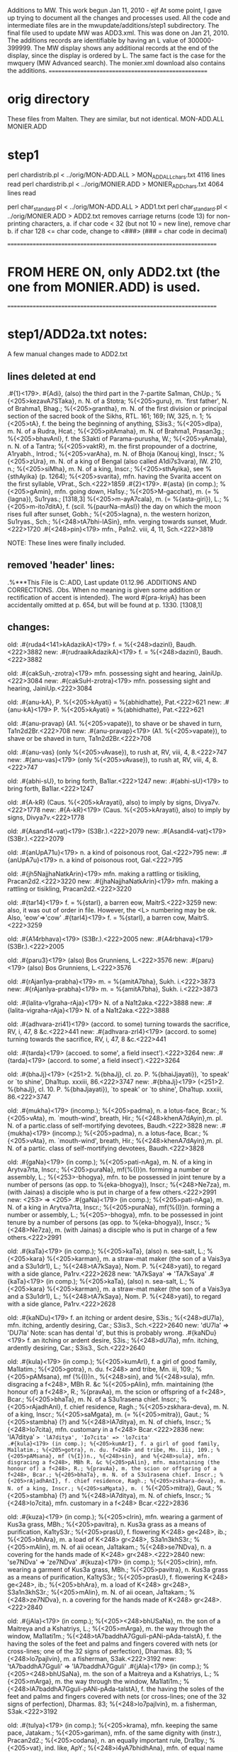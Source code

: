 Additions to MW.
This work begun Jan 11, 2010 - ejf
At some point, I gave up trying to document all the changes and
processes used.  All the code and intermediate files are in the
mwupdate/additions/step1 subdirectory.
The final file used to update MW was ADD3.xml. 
This was done on Jan 21, 2010.
The additions records are identifiable by having an L value of 
300000-399999.
The MW display shows any additional records at the end of the display,
since the display is ordered by L.  The same fact is the case for
the mwquery (MW Advanced search).
The monier.xml download also contains the additions.
====================================================

* orig directory
These files from Malten.
They are similar, but not identical.
 MON-ADD.ALL  
 MONIER.ADD

* step1
 perl chardistrib.pl < ../orig/MON-ADD.ALL > MON_ADD_ALL_chars.txt
4116 lines read
 perl chardistrib.pl < ../orig/MONIER.ADD > MONIER_ADD_chars.txt
4064 lines read

 perl char_standard.pl < ../orig/MON-ADD.ALL > ADD1.txt
 perl char_standard.pl < ../orig/MONIER.ADD > ADD2.txt
 removes carriage returns (code 13)
 for non-printing characters,
  a. if char code < 32 (but not 10 = new line), remove char
  b. if char 128 <= char code, change to <###>  (### = char code in decimal)

====================================================================
* FROM HERE ON, only ADD2.txt (the one from MONIER.ADD) is used.
====================================================================
* step1/ADD2a.txt notes:
 
 A few manual changes made to ADD2.txt
** lines deleted at end
.#{1}<179>. #{Adi}, (also) the third part in the 7-partite Sa1man, ChUp.; %{<205>kezavA7STaka}, n. N. of a Stotra; %{<205>guru}, m. `first father', N. of Brahma1, Bhag.; %{<205>grantha}, m. N. of the first division or principal section of the sacred book of the Sikhs, RTL. 161; 169; IW, 325, n. 1; %{<205>tA}, f. the being the beginning of anything, S3is3.; %{<205>dIpa}, m. N. of a Rudra, Hcat.; %{<205>pitAmaha}, m. N. of Brahma1, Prasan3g.; %{<205>bhavAnI}, f. the S3akti of Parama-purusha, W.; %{<205>yAmala}, n. N. of a Tantra; %{<205>vaktR}, m. the first propounder of a doctrine, A1ryabh., Introd.; %{<205>varAha}, m. N. of Bhoja (Kanouj king), Inscr.; %{<205>zUra}, m. N. of a king of Bengal (also called A1di7s3vara), IW. 210, n.; %{<205>siMha}, m. N. of a king, Inscr.; %{<205>sthAyika}, see %{sthAyika} (p. 1264); %{<205>svarita}, mfn. having the Svarita accent on the first syllable, VPrat., Sch.<222>1859
.#{2}<179>. #{asta} (in comp.); %{<205>gAmin}, mfn. going down, Ha1sy.; %{<205>M-gacchat}, m. (= %{lagna}), Su1ryas.; [1318,3] %{<205>m-ayA7cala}, m. (= %{asta-giri}), L.; %{<205>m-ito7ditA}, f. (scil. %{paurNa-mAsI}) the day on which the moon rises full after sunset, Gobh.; %{<205>lagna}, n. the western horizon, Su1ryas., Sch.; %{<248>tA7bhi-lASin}, mfn. verging towards sunset, Mudr.<222>1720
.#{<248>pin}<179>  mfn., Pa1n2. viii, 4, 11, Sch.<222>3819

NOTE: These lines were finally included.

** removed 'header' lines:
.%***This File is C:\SANSKRIT\MONIER\SEPT96\MONIER.ADD, Last update 01.12.96
.ADDITIONS AND CORRECTIONS.
.Obs. When no meaning is given some addition or rectification of accent is intended}. The word #{pra-kriyA} has been accidentally omitted at p. 654, but will be found at p. 1330. [1308,1]

** changes:
old:
.#{ruda4<141>kAdazikA}<179>  f. = %{<248>dazinI}, Baudh.<222>3882
new:
.#{rudraaikAdazikA}<179>  f. = %{<248>dazinI}, Baudh.<222>3882

old:
.#{cakSuh,-zrotra}<179>  mfn. possessing sight and hearing, JainiUp.<222>3084
new:
.#{cakSuH-zrotra}<179>  mfn. possessing sight and hearing, JainiUp.<222>3084

old:
.#{anu-kA}, P. %{<205>kAyati} = %{abhidhatte}, Pat.<222>621
new:
.#{anu-kA}<179> P. %{<205>kAyati} = %{abhidhatte}, Pat.<222>621

old:
.#{anu-pravap} (A1. %{<205>vapate}), to shave or be shaved in turn, Ta1n2d2Br.<222>708
new:
.#{anu-pravap}<179> (A1. %{<205>vapate}), to shave or be shaved in turn, Ta1n2d2Br.<222>708

old:
.#{anu-vas} (only %{<205>vAvase}), to rush at, RV, viii, 4, 8.<222>747
new:
.#{anu-vas}<179> (only %{<205>vAvase}), to rush at, RV, viii, 4, 8.<222>747

old:
.#{abhi-sU}, to bring forth, Ba1lar.<222>1247
new:
.#{abhi-sU}<179> to bring forth, Ba1lar.<222>1247

old:
.#{A-kR} (Caus. %{<205>kArayati}, also) to imply by signs, Divya7v.<222>1778
new:
.#{A-kR}<179> (Caus. %{<205>kArayati}, also) to imply by signs, Divya7v.<222>1778

old:
.#{Asand14-vat}<179> (S3Br.).<222>2079
new:
.#{AsandI4-vat}<179> (S3Br.).<222>2079

old:
.#{anUpA71u}<179>  n. a kind of poisonous root, Gal.<222>795
new:
.#{anUpA7u}<179>  n. a kind of poisonous root, Gal.<222>795

old:
.#{jh5NajjhaNatkArin}<179>  mfn. making a rattling or tisikling, Pracan2d2.<222>3220
new:
.#{jhaNajjhaNatkArin}<179>  mfn. making a rattling or tisikling, Pracan2d2.<222>3220

old:
.#{tar14}<179>  f. = %{starI}, a barren eow, MaitrS.<222>3259
new: also, it was out of order in file. However, the <L> numbering may be ok.
     Also, 'eow'=>'cow'
.#{tarI4}<179>  f. = %{starI}, a barren cow, MaitrS.<222>3259

old:
.#{A14rbhava}<179> (S3Br.).<222>2005
new:
.#{A4rbhava}<179> (S3Br.).<222>2005

old:
.#{paru3}<179>  (also) Bos Grunniens, L.<222>3576
new:
.#{paru}<179>  (also) Bos Grunniens, L.<222>3576

old:
.#{rAjan1ya-prabha}<179>  m. = %{amitA7bha}, Sukh. i.<222>3873
new:
.#{rAjanIya-prabha}<179>  m. = %{amitA7bha}, Sukh. i.<222>3873

old:
.#{lalita-v1graha-rAja}<179>  N. of a Na1t2aka.<222>3888
new:
.#{lalita-vigraha-rAja}<179>  N. of a Na1t2aka.<222>3888

old:
.#{adhvara-zri41}<179>  (accord. to some) turning towards the sacrifice, RV, i, 47, 8 &c.<222>441
new:
.#{adhvara-zrI4}<179>  (accord. to some) turning towards the sacrifice, RV, i, 47, 8 &c.<222>441

old:
.#{tarda}<179> (accoed. to some', a field insect').<222>3264
new:
.#{tarda}<179> (accord. to some', a field insect').<222>3264

old:
.#{bhaJj}<179> (<251>2. %{bhaJj}, cl. zo. P. %{bhaiJjayati}), `to speak' or `to shine', Dha1tup. xxxiii, 86.<222>3747
new:
.#{bhaJj}<179> (<251>2. %{bhaJj}, cl. 10. P. %{bhaJjayati}), `to speak' or `to shine', Dha1tup. xxxiii, 86.<222>3747

old:
.#{mukha}<179> (incomp.); %{<205>padma}, n. a lotus-face, Bcar.; %{<205>vAta}, m. `mouth-wind', breath, Hir.; %{<248>khenA7dAyin},m. pl. N. of a partic.class of self-mortifying devotees, Baudh.<222>3828
new:
.#{mukha}<179> (incomp.); %{<205>padma}, n. a lotus-face, Bcar.; %{<205>vAta}, m. `mouth-wind', breath, Hir.; %{<248>khenA7dAyin},m. pl. N. of a partic. class of self-mortifying devotees, Baudh.<222>3828

old:
.#{gaNa}<179> (in comp.); %{<205>pati-nAga}, m. N. of a king in Arytva7rta, Inscr.; %{<205>puraNa}, mf(%{I})n. forming a number or assembly, L.; %{<253>-bhogya}, mfn. to be possessed in joint tenure by a number of persons (as opp. to %{eka-bhogya}), Inscr.; %{<248>Ne7za}, m. (with Jainas) a disciple who is put in charge of a few others.<222>2991
new: <253> => <205>
.#{gaNa}<179> (in comp.); %{<205>pati-nAga}, m. N. of a king in Arytva7rta, Inscr.; %{<205>puraNa}, mf(%{I})n. forming a number or assembly, L.; %{<205>-bhogya}, mfn. to be possessed in joint tenure by a number of persons (as opp. to %{eka-bhogya}), Inscr.; %{<248>Ne7za}, m. (with Jainas) a disciple who is put in charge of a few others.<222>2991

old:
.#{kaTa}<179> (in comp.); %{<205>kaTa}, (also) n. sea-salt, L.; %{<205>kara} %{<205>karman}, m. a straw-mat maker (the son of a Vais3ya and a S3u1dr1), L.; %{<248>tA7kSaya}, Nom. P. %{<248>yati}, to regard with a side glance, Pa1rv.<222>2628
new: 'tA7kSaya' => 'TA7kSaya'
.#{kaTa}<179> (in comp.); %{<205>kaTa}, (also) n. sea-salt, L.; %{<205>kara} %{<205>karman}, m. a straw-mat maker (the son of a Vais3ya and a S3u1dr1), L.; %{<248>tA7kSaya}, Nom. P. %{<248>yati}, to regard with a side glance, Pa1rv.<222>2628

old:
.#{kaNDu}<179>  f. an itching or ardent desire, S3is.; %{<248>dU7la}, mfn. itching, ardently desiring, Car.; S3is3., Sch.<222>2640
new:  'dU7la' => 'DU7la' Note: scan has dental 'd', but this is probably wrong.
.#{kaNDu}<179>  f. an itching or ardent desire, S3is.; %{<248>dU7la}, mfn. itching, ardently desiring, Car.; S3is3., Sch.<222>2640

old:
.#{kula}<179> (in comp.); %{<205>kumArI}, f. a girl of good family, Ma1latim.; %{<205>gotra}, n. du. f<248> and tribe, Mn. iii, 109.; %{<205>pAMsana}, mf (%{I})n., %{<248>sin}, and %{<248>sula}, mfn. disgracing a f<248>, MBh R. &c %{<205>pAlin}, mfn. maintaining (the honour of) a f<248>, R.; %{pravAa}, m. the scion or offspring of a f<248>, Bcar.; %{<205>bhaTa}, m. N. of a S3u1rasena chief. Inscr.; %{<205>rAjadhAnI}, f. chief residence, Ragh.; %{<205>zskhara-deva}, m. N. of a king, Inscr.; %{<205>saMgata}, m. (= %{<205>mitra}), Gaut.; %{<205>stambha} (?) and %{<248>IA7ditya}, m. N. of chiefs, Inscr.; %{<248>Io7cita}, mfn. customary in a f<248> Bcar.<222>2836
new: 'IA7ditya' => 'lA7ditya', 'Io7cita' => 'lo7cita'
.#{kula}<179> (in comp.); %{<205>kumArI}, f. a girl of good family, Ma1latim.; %{<205>gotra}, n. du. f<248> and tribe, Mn. iii, 109.; %{<205>pAMsana}, mf (%{I})n., %{<248>sin}, and %{<248>sula}, mfn. disgracing a f<248>, MBh R. &c %{<205>pAlin}, mfn. maintaining (the honour of) a f<248>, R.; %{pravAa}, m. the scion or offspring of a f<248>, Bcar.; %{<205>bhaTa}, m. N. of a S3u1rasena chief. Inscr.; %{<205>rAjadhAnI}, f. chief residence, Ragh.; %{<205>zskhara-deva}, m. N. of a king, Inscr.; %{<205>saMgata}, m. (= %{<205>mitra}), Gaut.; %{<205>stambha} (?) and %{<248>lA7ditya}, m. N. of chiefs, Inscr.; %{<248>Io7cita}, mfn. customary in a f<248> Bcar.<222>2836

old:
.#{kuza}<179> (in comp.); %{<205>cIrin}, mfn. wearing a garment of Kus3a grass, MBh.; %{<205>pavitra}, n. Kus3a grass as a means of purification, Ka1tyS3r.; %{<205>prasU}, f. flowering K<248> ge<248>, ib.; %{<205>bhAra}, m. a load of K<248> gr<248>, S3a1n3khS3r.; %{<205>mAlin}, m. N. of aii ocean, Ja1takam.; %{<248>se7NDva}, n. a covering for the hands made of K<248> gr<248>.<222>2840
new: 'se7NDva' => 'ze7NDva'
.#{kuza}<179> (in comp.); %{<205>cIrin}, mfn. wearing a garment of Kus3a grass, MBh.; %{<205>pavitra}, n. Kus3a grass as a means of purification, Ka1tyS3r.; %{<205>prasU}, f. flowering K<248> ge<248>, ib.; %{<205>bhAra}, m. a load of K<248> gr<248>, S3a1n3khS3r.; %{<205>mAlin}, m. N. of aii ocean, Ja1takam.; %{<248>ze7NDva}, n. a covering for the hands made of K<248> gr<248>.<222>2840

old:
.#{jAla}<179> (in comp.); %{<205><248>bhUSaNa}, m. the son of a Maitreya and a Kshatriys, L.; %{<205>mArga}, m. the way through the window, Ma1lati1m.; %{<248>tA7baddhA7Gguli-pANi-pAda-talstA}, f. the having the soles of the feet and palms and fingers covered with nets (or cross-lines; one of the 32 signs of perfection), Dharmas. 83; %{<248>lo7pajIvin}, m. a fisherman, S3ak.<222>3192
new: 'tA7baddhA7Gguli' => 'lA7baddhA7Gguli'
.#{jAla}<179> (in comp.); %{<205><248>bhUSaNa}, m. the son of a Maitreya and a Kshatriys, L.; %{<205>mArga}, m. the way through the window, Ma1lati1m.; %{<248>lA7baddhA7Gguli-pANi-pAda-talstA}, f. the having the soles of the feet and palms and fingers covered with nets (or cross-lines; one of the 32 signs of perfection), Dharmas. 83; %{<248>lo7pajIvin}, m. a fisherman, S3ak.<222>3192

old:
.#{tulya}<179> (in comp.); %{<205>krama}, mfn. keeping the same pace, Jatakam.; %{<205>gariman}, mfn. of the same dignity with (instr.), Pracan2d2.; %{<205>codana}, n. an equally important rule, Dra1by.; %{<205>vat}, ind. like, ApY.; %{<248>i4yA7bhidhAna}, mfn. of equal name (i.e. having a name corresponding to one's qualities), Bcar.<222>3297
new: 'i4yA7bhidhAna' => 'lyA7bhidhAna'
.#{tulya}<179> (in comp.); %{<205>krama}, mfn. keeping the same pace, Jatakam.; %{<205>gariman}, mfn. of the same dignity with (instr.), Pracan2d2.; %{<205>codana}, n. an equally important rule, Dra1by.; %{<205>vat}, ind. like, ApY.; %{<248>lyA7bhidhAna}, mfn. of equal name (i.e. having a name corresponding to one's qualities), Bcar.<222>3297

old:
.#{nAnA}<179> (in comp.); %{<205><248>vastha} (%{nAnA7v<248>}), mfn. differently conditioned, Ka1vya1d.; %{<248>zraya} (%{nAnA7zr<248>}), mfn. wearing different forms (or, `resorting to various means'), Bcar. xiii, 18.<222>3479
new: '<205><248>vastha' => '<248a>A7vastha'
     '<248>zraya' => '<248a>A7zraya'
.#{nAnA}<179> (in comp.); %{<248a>A7vastha} (%{nAnA7v<248>}), mfn. differently conditioned, Ka1vya1d.; %{<248a>A7zraya} (%{nAnA7zr<248>}), mfn. wearing different forms (or, `resorting to various means'), Bcar. xiii, 18.<222>3479

old:
.#{bhaikhA7rthin}<179>  mfn. seeking for alms, Baudh.; %{<248>okSA7hAra}, mfn. living on alms, ib.<222>3773
new: 'bhaikhA7rthin' => 'bhaikSA7rthin', 'okSA7hAra' => 'kSA7hAra'
.#{bhaikSA7rthin}<179>  mfn. seeking for alms, Baudh.; %{<248>kSA7hAra}, mfn. living on alms, ib.<222>3773

old:
.#{loSTa-citi}<179>  f. = %{zmazAnakaraNa}, BaudhP. Loha (in comp.); %{<205>cumbakanyAya}, m. the rule of iron and magnet (i.e. of a very close afflnity between two things), A.; %{<248>hA7rya} m. N. of a Jaina teacher, Inscr.<222>3895
new: 'Loha' is a separate entry.
.#{loSTa-citi}<179>  f. = %{zmazAnakaraNa}, BaudhP. <222>3895
.#{loha}<179> (in comp.); %{<205>cumbakanyAya}, m. the rule of iron and magnet (i.e. of a very close afflnity between two things), A.; %{<248>hA7rya} m. N. of a Jaina teacher, Inscr.<222>3895.5

old:
.#{lAsakayavan}<179>  m. a young dancer, L. Linduma, m. a partic. fragrant substance, L.<222>3893
new:  Linduma is a separate entry
.#{lAsakayavan}<179>  m. a young dancer, L.<222>3893
.#{linduma}<179> m. a partic. fragrant substance, L.<222>3893.5

old:
.#{a-gamya-rUpa}<179>  mf(%{A}) n. difficult to be traversed, Kir.<222>84
new:
.#{a-gamya-rUpa}<179>  mf(%{A})n. difficult to be traversed, Kir.<222>84

old:
.#{aGghri}<179>  (also) division, branch, sphere, AgP.; %{<205>pAta}, m. setting dowu the feet, a footstep, BhP.; %{<205>saMdhi}, m. `footjoint', the ancle, L.; %{<248>ghry-avanejana}, mf(%{I}) n. washing the feet (%{<205>tva}, n.), BhP.; fit for washing the feet, ib. <251>1.<222>143
new:
.#{aGghri}<179>  (also) division, branch, sphere, AgP.; %{<205>pAta}, m. setting dowu the feet, a footstep, BhP.; %{<205>saMdhi}, m. `footjoint', the ancle, L.; %{<248>ghry-avanejana}, mf(%{I})n. washing the feet (%{<205>tva}, n.), BhP.; fit for washing the feet, ib. <251>1.<222>143

old:
.#{amA-putra}<179>  mf(%{A}) n. together with the son or daughter; (%{A}), f. (with %{dRSad}) the larger with the smaller mill-stone, Kaus3.<222>1304
new:
.#{amA-putra}<179>  mf(%{A})n. together with the son or daughter; (%{A}), f. (with %{dRSad}) the larger with the smaller mill-stone, Kaus3.<222>1304

old:
under 'ambu'
 mf(%{I}) n.
new:
 mf(%{I})n.

old: under azma
mf(%{I}) n.
new:
mf(%{I})n.

old: under kApeya
mf(%{I}) n.
new:
mf(%{I})n.

old: under gahsna-STha4
mf (%{A}) n.
new:
mf(%{A})n.

old: under diva-stambhana
mf(%{I}) n.
new:
mf(%{I})n.

old:
.#{sA7d}<179> (erase `m.'; %{sa4dA}= `ever' in AV. iv,4, 7). 3.<222>4039
new:
.#{sa4d}<179> (erase `m.'; %{sa4dA}= `ever' in AV. iv,4, 7). 3.<222>4039

old:
.#{ut-pre7kSA}<179> (in comp.); %{<205><248>kSepa} (%{<248>kSA7k<248>}), m. a paritc. figure of speech, Va1s., Sch.; %{<205>dhvani}, m. a partic. figure of sp<248> Ha1la, Sch.<222>2267
new: '<205><248>kSepa' => '<248>kSepa'
.#{ut-pre7kSA}<179> (in comp.); %{<248>kSepa} (%{<248>kSA7k<248>}), m. a paritc. figure of speech, Va1s., Sch.; %{<205>dhvani}, m. a partic. figure of sp<248> Ha1la, Sch.<222>2267

old:
.#{iha}<179> (in comp.); %{<205>manas}, mfn. having the mind turned hither, A1pS3r.; %{<248>hA71rtha}, mfn. useful here (i. e. for this world), MBh.; (%{am}), ind. for the sake of this world, Bcar.; %{<248>hA7rthin}, mfn. busy in worldly objects, Mn. ii, 37; %{<248>he7ha-mAtR} (others, `born at the same time').<222>2157
new: 'hA71rtha' => 'hA7rtha'
.#{iha}<179> (in comp.); %{<205>manas}, mfn. having the mind turned hither, A1pS3r.; %{<248>hA71rtha}, mfn. useful here (i. e. for this world), MBh.; (%{am}), ind. for the sake of this world, Bcar.; %{<248>hA7rthin}, mfn. busy in worldly objects, Mn. ii, 37; %{<248>he7ha-mAtR} (others, `born at the same time').<222>2157

old:
.#{anyathA}<179> (in comp.); %{<205>karaNa}, n. (Campak.), %{<205>kRti}, f. (L.) changing, change; %{<205>jAtIyaka}, mfn. of another kind, Pat.; %{<205>darzana}, n. false trial (of a lawsuit), Ya1jn5., Sch.; %{<205><248>bhidhAna} (%{<248>thA7bh<248>}), n. false statement or deposition, ib.; %{<205>zIlika}, mfn. accustomed to act differently from (%{atas}), GopBr.; %{<205>sambhAvin}, mfn. suspecting something else, distrustful, Ratna7v.<222>848
new: '<205><248>bhidhAna' => '<248>A7bhidhAna'
.#{anyathA}<179> (in comp.); %{<205>karaNa}, n. (Campak.), %{<205>kRti}, f. (L.) changing, change; %{<205>jAtIyaka}, mfn. of another kind, Pat.; %{<205>darzana}, n. false trial (of a lawsuit), Ya1jn5., Sch.; %{<205><248>bhidhAna} (%{<248>thA7bh<248>}), n. false statement or deposition, ib.; %{<205>zIlika}, mfn. accustomed to act differently from (%{atas}), GopBr.; %{<205>sambhAvin}, mfn. suspecting something else, distrustful, Ratna7v.<222>848

old:
.#{kanyA}<179> (in comp.); %{<205><248>gAra} (%{<248>nyA7g<248>}) or %{<205>griha}, n. the women's apirtments, Das3.; %{<205>darzam}, ind. at tlie sight of a girl, Pa1n2 iii, 4, 29, Sch.; %{<205>pip<140>likA}, f. a very small ant, L.; %{<205>pravahaNa}, n. (= %{pradAna}), Sa1mavBr.<222>2656
new: '<205><248>gAra' => '<248>A7gAra'
.#{kanyA}<179> (in comp.); %{<205><248>gAra} (%{<248>nyA7g<248>}) or %{<205>griha}, n. the women's apirtments, Das3.; %{<205>darzam}, ind. at tlie sight of a girl, Pa1n2 iii, 4, 29, Sch.; %{<205>pip<140>likA}, f. a very small ant, L.; %{<205>pravahaNa}, n. (= %{pradAna}), Sa1mavBr.<222>2656

old:
.#{kanyA}<179> (in comp.); %{<248>A7gAra} (%{<248>nyA7g<248>}) or %{<205>griha}, n. the women's apirtments, Das3.; %{<205>darzam}, ind. at tlie sight of a girl, Pa1n2 iii, 4, 29, Sch.; %{<205>pip<140>likA}, f. a very small ant, L.; %{<205>pravahaNa}, n. (= %{pradAna}), Sa1mavBr.<222>2656
new: '<205>pip<140>likA' => '<205>pipIlikA'
.#{kanyA}<179> (in comp.); %{<248>A7gAra} (%{<248>nyA7g<248>}) or %{<205>griha}, n. the women's apirtments, Das3.; %{<205>darzam}, ind. at tlie sight of a girl, Pa1n2 iii, 4, 29, Sch.; %{<205>pip<140>likA}, f. a very small ant, L.; %{<205>pravahaNa}, n. (= %{pradAna}), Sa1mavBr.<222>2656

old:
.#{kukSi}<179> (in comp.); %{<205>kUjita}, n. belching, L.; %{<205>bheda} (read `an eclipse' for `darkness'); %{<205>`matI}, f. far advanced in pregnancy, Divya7v.; (%{<248>Sy}) %{<205>agni}, m. the (digestive) tire of the stomach, L.<222>2809
new: '<205>`matI' => '<205>matI'
.#{kukSi}<179> (in comp.); %{<205>kUjita}, n. belching, L.; %{<205>bheda} (read `an eclipse' for `darkness'); %{<205>matI}, f. far advanced in pregnancy, Divya7v.; (%{<248>Sy}) %{<205>agni}, m. the (digestive) tire of the stomach, L.<222>2809

old:
.#{khaDga}<179> (in comp.); %{<205>ratna}, n. an excellent sword (one of the 7 precious things of a king), Dharnias. 85; %{iatA-}, f. a sw<248>-blade, Ma1atim.; %{<205>var1ri} n. blood dripping from a sword, Vcar.; [1326,1] %{<205>viSANa}, m. a rhinoceros, Divya7v.; %{<205>zataka}, n. N. of wk.; %{<248>gA7Gga}, m. a fire-spark, L.; %{<248>gA-khaDgi}, ind. sword against sword, in close fight, Campak.<222>2961
new: '<205>var1ri' => '<205>vAri'
.#{khaDga}<179> (in comp.); %{<205>ratna}, n. an excellent sword (one of the 7 precious things of a king), Dharnias. 85; %{iatA-}, f. a sw<248>-blade, Ma1atim.; %{<205>var1ri} n. blood dripping from a sword, Vcar.; [1326,1] %{<205>viSANa}, m. a rhinoceros, Divya7v.; %{<205>zataka}, n. N. of wk.; %{<248>gA7Gga}, m. a fire-spark, L.; %{<248>gA-khaDgi}, ind. sword against sword, in close fight, Campak.<222>2961

old:
.#{gaGgA}<179> (in comp.); %{villAsa}, m. N. of wk.; %{<205><248>STaka} (%{<248>gA7ST<248>}), n. a hymn consisting of 8 verses and addressed to Gan3ga1 whilst bathing, RTL 399, %{<248>ge7STi}, f. a pearl, L.<222>2989
new: '<205><248>STaka' => '<248>A7STaka'
.#{gaGgA}<179> (in comp.); %{villAsa}, m. N. of wk.; %{<205><248>STaka} (%{<248>gA7ST<248>}), n. a hymn consisting of 8 verses and addressed to Gan3ga1 whilst bathing, RTL 399, %{<248>ge7STi}, f. a pearl, L.<222>2989

old:
.#{gaja}<179> (in comp.); %{<205>pUrva} (see %{gaja}, p, 643); %{<205>.prayantR}, m. an el<248>-driver MBh.; %{<205>mAna}, m. N. of a man, Mr2icch.; %{<205>rathapura}, n. N. of a town, Inscr.; %{<205>vadhU} f. a female elephant, Ma1lati1m.; %{<248>jA7lAna}, n. a rope for fettering an elephant, Ragh.<222>2990
new: '<205>.prayantR' => '<205>prayantR'
.#{gaja}<179> (in comp.); %{<205>pUrva} (see %{gaja}, p, 643); %{<205>.prayantR}, m. an el<248>-driver MBh.; %{<205>mAna}, m. N. of a man, Mr2icch.; %{<205>rathapura}, n. N. of a town, Inscr.; %{<205>vadhU} f. a female elephant, Ma1lati1m.; %{<248>jA7lAna}, n. a rope for fettering an elephant, Ragh.<222>2990

old:
.#{guNa}<179> (also `power, might'; %{At}, `by viriue of', `in consequence of.' `by means of'); %{<205>kathA}, f. (in rhet.) enlogy, Rasat.; %{<205>gaudha}. vat, mfn. having the fragrance of (i.e. resenibling) virtue, Bcar.; %{<205>guru}, mfn. respectable through v<248>, Ma1lati1m.; %{<205>dhRta}, mfn. upheld by virtue (and `by ropes'), Mr2icch.; %{<205>vat-payaska}, mfn. producing excellent milk, Bcar.; %{<205>vad-vapus}, mfn. of excellent form, ib.; %{<205>vipramukta}, mfn. freed from qualities, BhP.; %{<205>hArya}, mfn. to be won by virtues, Mr2icch.; %{<248>NA7t1pAta}, m. acting against nature, Bhar.; %{<248>No7jjvala}, mfn. shining with virtues, Ma1lati1m.; %{<248>No7daya}, m. rising or development of v<248>, Mn. vii, 211.<222>3040
new: 'viriue' => 'virtue', '`in consequence of.'' => '`in consequence of','
     'resenibling' => 'resembling',
     '<248>NA7t1pAta' => '<248>NA7tipAta'
.#{guNa}<179> (also `power, might'; %{At}, `by virtue of', `in consequence of', `by means of'); %{<205>kathA}, f. (in rhet.) enlogy, Rasat.; %{<205>gaudha}. vat, mfn. having the fragrance of (i.e. resembling) virtue, Bcar.; %{<205>guru}, mfn. respectable through v<248>, Ma1lati1m.; %{<205>dhRta}, mfn. upheld by virtue (and `by ropes'), Mr2icch.; %{<205>vat-payaska}, mfn. producing excellent milk, Bcar.; %{<205>vad-vapus}, mfn. of excellent form, ib.; %{<205>vipramukta}, mfn. freed from qualities, BhP.; %{<205>hArya}, mfn. to be won by virtues, Mr2icch.; %{<248>NA7tipAta}, m. acting against nature, Bhar.; %{<248>No7jjvala}, mfn. shining with virtues, Ma1lati1m.; %{<248>No7daya}, m. rising or development of v<248>, Mn. vii, 211.<222>3040

old: in 'jala':
<205>taraMg2NI
new:
<205>taraMgiNI

old: in 'jAla'
<205><248>bhUSaNa
new:
<205>bhUSaNa

old:
.#{jyA}<179> (in comp.); %{<205>nivAraNa}, n. a leathern fence for the arm, L.; %{<205><248>rohaNa} (%{jyA7r<248>}), n. the fixing a bow-string, Cat.<222>3206
new: '<205><248>rohaNa' => '<248>A7rohaNa'
.#{jyA}<179> (in comp.); %{<205>nivAraNa}, n. a leathern fence for the arm, L.; %{<205><248>rohaNa} (%{jyA7r<248>}), n. the fixing a bow-string, Cat.<222>3206

old:
.#{tamo}<179> (in comp.); %{<205>niSTha}, mfn. founded on d<248>, Mn. xii1, 95; %{<205>vitA1a}, mfn. full of darkness, Sa1m2khyak.<222>3256
new: '<205>vitA1a' => '<205>vizAla'
.#{tamo}<179> (in comp.); %{<205>niSTha}, mfn. founded on d<248>, Mn. xii1, 95; %{<205>vitA1a}, mfn. full of darkness, Sa1m2khyak.<222>3256

old: in tRSNA
<205><248>rta
new:
<248>A7rta

old: in dayA
<205><248>lasa
new:
<248>A7lasa

old: in duS
<205>prat<140>ti-kara
new:
<205>pratI7ti-kara

old: in nidhana
<205>.vAda
new:
<205>vAda

old: in nir
<205>mumukS2u
new:
<205>mumukSu

old:
.#{phala}<179> (in comp.); %{<205>kriyA}, f. acting with an object in view, L.; %{<205>pravr2tti}f id., Bcar.; %{<205>stha}, mfn. useful (cf. %{<205>saMstha}),ib.; %{<248>le7psA}, f. desire of future reward, ib.<222>3714
new: '{<205>pravr2tti}f ' => '{<205>pravRtti} f. '
.#{phala}<179> (in comp.); %{<205>kriyA}, f. acting with an object in view, L.; %{<205>pravr2tti}f id., Bcar.; %{<205>stha}, mfn. useful (cf. %{<205>saMstha}),ib.; %{<248>le7psA}, f. desire of future reward, ib.<222>3714

old: in mahA
<205><248>bhra-ghoSa
new:
<248>A7bhra-ghoSa

old: in yaTA
%{<205><248>dhyAyam@(yathA7dh<248>})
new:
%{<248>A7dhyAyam} (%{yathA7dh<248>})

old: in yaTA
<205>bA1am
new:
<205>bAlam

old: in yaTA
%{<205><248>zraya@(yathA7zr<248>})
new:
%{<248>A7zraya} (%{yathA7zr<248>})

old: in vizva
<248>zvA7bhi@rakSaNa
new:
<248>zvA7bhirakSaNa

old: in vrata
<248>tA7vr2tti
new:
<248>tA7vRtti


** changed 10 instances of ' mfn ' to ' mfn. '
            2              ' m ' to ' m. '
            2              ' f ' to ' f. '
            1              ' n ' to ' n. '

** Changed 32 instances of 'Ma1latim.' to 'Ma1lati1m.'
** Changed 107 instances of 'Hir.' to 'HirP.'
   HirP is a known work/author which appears 24 times.  It is an assumption
   that the instances of "Hir." mean the same as 'HirP'.
** Changed 24 instances of 'BaudhP.' to 'Baudh.'
   'Baudh.' occurs 100+ times, and is a know work/author.
** note:
 - <251> => <root/> This may occur in the key field.

** 14 sub-records initially coded with '??'
.#{an-ubha??yA7tman}<179> , mfn. of neither kind (%{<248>tma-tA}, f.), Sa1h.<222>722.02
.#{a-pAtra??Sin}<179> , mfn. liberal towards the und<248>, Hit.<222>1064.02
.#{UrNA??laMkRta-mukhatA}<179>  (%{UrNA7l<248>}),f. having soft hair between the brows (one of the 32 signs of perfection), Dharmas. 83<222>2498.01
.#{kaTa??tA7kSaya}<179> , Nom. P. %{<248>yati}, to regard with a side glance, Pa1rv.<222>2628.03
.#{kaNDu??dU7la}<179> , mfn. itching, ardently desiring, Car.; S3is3., Sch.<222>2640.01
.#{karma??gin}<179> , mfn. attached to action, ib.<222>2696.14
.#{kalA??Mza-rUpiNI}<179>  (%{<248>lA7Mz<248>}) and %{<205>rUpiNI}, f. N. of pattic. female personifications, RTL. 187<222>2709.01
.#{kula??Io7cita}<179> , mfn. customary in a f<248> Bcar.<222>2836.09
.#{kuza??se7NDva}<179> , n. a covering for the hands made of K<248> gr<248>.<222>2840.06
.#{jAla??tA7baddhA7Gguli-pANi-pAda-talstA}<179> , f. the having the soles of the feet and palms and fingers covered with nets (or cross-lines; one of the 32 signs of perfection), Dharmas. 83<222>3192.03
.#{tulya??i4yA7bhidhAna}<179> , mfn. of equal name (i.e. having a name corresponding to one's qualities), Bcar.<222>3297.05
.#{nAnA??zraya}<179>  (%{nAnA7zr<248>}), mfn. wearing different forms (or, `resorting to various means'), Bcar. xiii, 18.<222>3479.02
.#{bhaikhA7rthin??okSA7hAra}<179> , mfn. living on alms, ib.<222>3773.01
.#{loSTa-citi??hA7rya}<179>  m. N. of a Jaina teacher, Inscr.<222>3895.02

** ADD2a1.txt  (from ADD2a.txt)
sh add2a1.sh
This separates out the multiple records (sub-headwords), but leaves most of
the coding of ADDa.txt as it was.
Suppose the record in ADD2a.txt starts as
.#{x}<179>
Records are recognized by the string '; %{<205>y}' - in this
   case the <205> is a '-', and the new record has headword z=x--y.
   Note: since '--' is not found elsewhere in ADD2a, headwords of this
         form are recognizable.
There are 1988 such cases.
The other way they are recognized is '; %{<248>y' - in this 
   case, the <248> represents a small-circle, and the new record 
   has a headword, z,  that is derived in a more complex way from x and y.
   Algorithmically, the first character of 'y' is matched to a character
   of 'x', reading x backwards:
    suppose 'c' is the first character of y.
    suppose the characters of 'x' are x1 x2 ... xn
    Look for 'c' sequentially in xn, x(n-1),... and suppose the
    first match found is x(i).
    Then set u = x1 ... x(i-1). 
    Then  the new headword z = u++y.
   Note: The algorithm just described assumes that MW intended the 
    new headword to be derived from the initial headword 'x' and the
    new fragmentary headword 'y'.  However, there are a few cases where
    the new headword should be derived from a previous fragmentary 
    headword w.  This was noticed in  14 cases where the algorithm failed
    (i.e., there was no match for 'c' in 'x').  These are marked as 
    x??y
Example 1:

** ADD2b.txt (from ADD2a1.txt)
sh add2b.sh
Creates MW structure <H1><h>h</h><body>b</body><tail>t</tail></H1>
The choice of 'H1' is arbitrarily chosen.
h = <hc3>000</hc3><key1>key1</key1><hc1>1</hc1><key2>key2</key2></h>
The 'key' of an input record in ADD2a.txt is
  .#{x}<179>
key2 and key1 are constructed from x:
 key2:  
   <251> => <root/>
   7 => <srs/>  
   9 => <srs/>
   4 => /  (accent)
 key1:
   <251> removed
   -     removed
   7 removed
   9 removed
   4 removed
   ' removed

t = <tail><pc>?</pc><L>L</L>
  L:  the digits after the '<222>' (sequence number).
      Note: it was noticed that the sequence number order seems to correspond
      to the order in scans.  However, the order of lines does not always
      match the sequence order (example: see tarI, L=3259)

     Note2: to facilitate later interpolation of headwords, I multiply
     L by 100.

To facilitate intermediate work, I put a copy of 'L' at the beginning of the
record (6 characters, blank filled, right-justified).

* Work by PMS, Pawan, and Sharon. Aug 16, 2012
The purpose of this work is to integrate the additions into the 
numbering scheme of the body of the text.
After completion, there will be no 300000-399999 records.
I count 7141 of these records.
* Saving monier.xml before this work
The following two are saved:
monier-20120705.dtd and monier-20120705.xml
They are saved in directory mwupdate/additions/step2/prevmonier/

* step2/v0
This was a preliminary step
** A and B
logA_update.txt and logB.txt were provided by PMS.
 185 records: logB removes those '(in comp.)' records from the supplement
 3219 records: logA modifies many of the remaining 
* step2 (Aug 23, 2012) (This step redone below)
PMS provided a pair of update files: logA_update_1808.txt and logB.txt.
I then processed these as follows:
1. (see the section dated Jul2, 2008 in file readme.txt in mwupdate directory)
in directory mwupdate/additions/step2:
cp logA_update_1808.txt ../../updlogs/log_20120823_01.txt
cp logB.txt ../../updlogs/log_20120823_02.txt

2. cd to mwupdate
3. do the preupdate
perl mwtab_pre_update.pl log_20120823_01.txt
   SUccess 3233 records
  (had to (a) remove a blank line at end
   (b) change 332860.1 to 332860.10 (not sure why this a problem)
  )
perl mwtab_pre_update.pl log_20120823_02.txt
  SUCCESS 185 records

4. do the update
perl mwtab_update.pl updlogs/log_20120823_01.txt
 SUCCESS
perl mwtab_update.pl updlogs/log_20120823_02.txt
 SUCCESS

5. Do the reconstruction of monier.xml
  in directory mwupdate, do steps 0a,0b,1,2,3,4 from readme.txt
 a. xmllint showed that the _01 file (logA) had a persistent xml error:
    key2 did not have the closing tag </key2> properly; for instance:
  <H2B><h><hc3>110</hc3><key1>anugItA</key1><hc1>2</hc1><key2>anu-gItA</key2</h>
  This is a serious error.
  The first wrong record (re lnum) is L=214,
   which has not been touched at all!
 

 b. I checked the saved monier-20120705 via xmllint, and it is fine.

 c1. in mwupdate/sqlite/prepare, there is file
    monier_input.txt
    which is tab-delimited version of mw, dated 6/20/2012 3:05:48PM.
 c2. According to mwupdate/updlogs, there were (manual) updates done
     log_20120816.txt and log_20120817.txt. Thus, there were no other
     updates done between the time of free (20120620) and today but these two.
     Thus, the monier-20120705.xml can be inferred to have the same data
     as monier_input.txt
     PLAN:
        clear the monier table
        reload monier table using monier_input.txt
        redo the updates of 20120816 and 20120817
     Then, we should be back to where we started today!
 c3a. in mwupdate/additions/step2,
     mkdir redomonier
     
 c3b. mv monier_input.txt to redomonier; from mwupdate/additions/step2:
      mv ../../sqlite/prepare/monier_input.txt redomonier/
 c3c. construct a shell script to clear monier table and reload from monier_input.txt
      in redominer,
      sh reload.sh
 
 c3d. in mwupdate/updlogs,
      remove the two log update files of today:
        rm log_20120823*
      in mwupdate/updlogs/redo, also remove
        rm log_20120823*
 c3e. in mwupdate/updlogs,
      Change the names of the two subsequent updates, so they may be redone
      as batch files:
      mv log_20120816.txt log_20120816_01.txt
      mv log_20120817.txt log_20120817_01.txt
      NOTE: There are no 'redo' files for these manual updates.
 c3f. Perform batch updates
      in mwupdate:
       perl mwtab_pre_update.pl log_20120816_01.txt
       perl mwtab_update.pl updlogs/log_20120816_01.txt

       perl mwtab_pre_update.pl log_20120817_01.txt
       perl mwtab_update.pl updlogs/log_20120817_01.txt

 c3g. Reconstruct monier.xml, and check that it is ok.
      in mwupdate:
      perl monier_xml.pl monier.xml
      xmllint --valid --noout monier.xml
 
      It is ok. (xmllint gives no output).

 WHEW!  Now, we are back where we started.


* step2  (Aug 23, 2012) . Try again!

There must be something about the logA update file that is wrong.
Could it be end-of-line characters?
The end-of-line characters are '0d0a'  (view logA_update_1808.txt in mode-hexl)

** check logA with oxygen
 download to local computer; remove the 'Update' and '<L>' lines.
 We are left with the <Hxx> lines.
 Add the xml header lines and footer line. Result is logA.xml.
 Try to validate with oxygen.
The first many lines are bad, having the </key2> error. (3090+ such errors).
<H3><h><hc3>000</hc3><key1>aMSarUpiRI</key1><hc1>1</hc1><key2>aMSa-rUpiRI</key2</h><body> <lex>f.</lex> (with <s>Sakti</s>) a female personification of the divine energy, <ls>RTL. 187</ls>.</body><tail><pc>1308,1</pc><L>300010</L></tail></H3>

When the </key2< => </key2><  change is made, logA.xml validates.

** corrected logA. logB ok
 call it logA_update_2308.txt in step2 directory
 Similarly checked logB.txt; it was fine.  Present in step2 directory.

** redo the update
1. (see the section dated Jul2, 2008 in file readme.txt in mwupdate directory)
in directory mwupdate/additions/step2:
cp logA_update_2308.txt ../../updlogs/log_20120823_01.txt
cp logB.txt ../../updlogs/log_20120823_02.txt

2. cd to mwupdate
3a. do the update for the 01 file
perl mwtab_pre_update.pl log_20120823_01.txt
perl mwtab_update.pl updlogs/log_20120823_01.txt

3b. do the update for the 02 file
perl mwtab_pre_update.pl log_20120823_02.txt
perl mwtab_update.pl updlogs/log_20120823_02.txt
5. Do the reconstruction of monier.xml
  in directory mwupdate, do steps 0a,0b,1,2,3,4 from readme.txt
 (no errors from xmllint now!)

* step2 (Sep 4, 2012). logB_3008.txt
Received from PMS.  Some additional deletions of supplement records.
I validated the deleted records with oxygen.
1. (see the section dated Jul2, 2008 in file readme.txt in mwupdate directory)
in directory mwupdate/additions/step2:
cp logB_3008.txt ../../updlogs/log_20120904_01.txt

2. cd to mwupdate
3. do the update for the 01 file
perl mwtab_pre_update.pl log_20120904_01.txt
perl mwtab_update.pl updlogs/log_20120904_01.txt


4. Do the reconstruction of monier.xml
  in directory mwupdate, do steps 0a,0b,1,2,3,4 from readme.txt
 (no errors from xmllint now!)
* step3 (Oct 29, 2012): files from sanskrit1d
** updlogs.zip
Work was done by PMS and Pawan Goyal and 'Sharon' to develop
update 'log' files to effect integration of the supplement/additions.
updlogs.zip contains a copy of all these update transactions.
They can be run at any time, but a few programmatic changes are required
to take into account two slight modifications of the xml structure.
** monier.dtd, corrections-factual.txt
These also changed.

* step3 (Oct 29, 2012) : identify program changes
** dtd changes to 'L'
 add attribute 'supL' to 'L' whose value is 
   the value of the L of a supplement record prior to supplement integration
 add attribute 'revL' to 'L' whose value is
   the value of the L of the supplement record that specified a revision to a 
   base MW record but  which itself is not included in the post-supplement 
   integration monier.xml
** dtd change to 'pc'
 add attribute 'type' whose only value is 'rev'; the
 contents is the page and column on which the entry 
 begins the revision record in the supplement
  (see updlogs/log_20121025_01.txt)

* DONE step3: changes in Cologne update programs
** DONE save critical files 'just in case'
 in 'mwupdate/additions/20120904' folder,
  copy the latest 'old'  monier.xml and monier.dtd
  also copy corrections_factual.txt
** DONE copy new monier.dtd, corrections_factual.txt to mwupdate
  copy from mwupdate/additions/step3/
** DONE change init_monier.php 
 in directory mwupdate/sqlite/prepare:  <L> => <L.*?>
** DONE extract_keys.pl in mwupdate/keysxml
  change to: if ($x =~ /<L.*?>(.*?)<\/L>/)
* DONE step3: changes in online display programs
 
** DONE docs/monier/webtc/monierdisp.php
 <L> => <L.*?> in initGreek
 <pc .*?> => <pc> in line_adjust
** DONE docs/monier/webtc5/monierdisp.php
 <L> => <L.*?> in initGreek
 <pc .*?> => <pc> in line_adjust
** DONE docs/mwquery
  The display urls are found in alt-main.js. There are several Perl scripts:
** DONE  /cgi-bin/mwquery/alt-getWord.pl (no changes required)
** DONE /cgi-bin/mwquery/monierMulti.pl (no changes required)
   Uses '../monier/monierdisp.pm', rather than the local 'monierdisp.pm'.
** DONE /cgi-bin/mwquery/monierdisp.pm  (may not be used)
  No <L found.
 $line = preg_replace('/<pc .*?>/','<pc>',$line); // remove attrib Oct 30,2012

** DONE /cgi-bin/mwquery/monierMultidisp.pm  (may not be used)
  No <L found.
  $line =~ s/<pc .*?>/<pc>/; # Oct 30, 2012 (in line_adjust)
** DONE /cgi-bin/monier/monier.pl (no changes required)
** DONE /cgi-bin/monier/monierdisp.pm
  <L> => <L.*?> in initGreek
  $line =~ s/<pc .*?>/<pc>/; # Oct 30, 2012 (in line_adjust)
** DONE /cgi-bin/mwupdate/util.pl
  <L> => <L.*?>
** DONE /cgi-bin/mwupdate/monierdisp.pm (where used?)
  $line =~ s/<pc .*?>/<pc>/; # Oct 30, 2012 (in line_adjust)
** DONE /cgi-bin/mwupdate/monierdisp-ejf.pm (where used?)
  $line =~ s/<pc .*?>/<pc>/; # Oct 30, 2012 (in line_adjust)
** DONE /cgi-bin/mwupdate/getWordUpd.pl  (where used?)
  <L> => <L.*?>
* TODO perform the updates
** DONE copy log_yyyymmdd-xx.txt files from sanskrit1d
  from=  mwupdate/additions/step3/updlogs/log_201210*.*  to mwupate/updlogs/
** DONE in mwupdate/additions/step3, create logfiles.txt
  this file contains the 32 log_yyyymmdd_xx.txt file names
** DONE create make_update.txt
   This has the commands to do pre update and update for all the 32 files.
 sh make_update.sh > make_update.txt
** DONE do the commands in make_update.txt
  This could be run as a script. However, there would be a problem recovering
  from errors. Although more tedious, I run the commands manually,
  copying from make_update.txt and pasting into an ssh terminal.
  The commands are run in mwupdate.
** DONE Need to remove the 9 files
   log_20121019_11 through .._20
   These are from a prior misunderstanding about the encoding of the
   transactions.  They are not needed. The log files removed from updlogs.
** TODO Problem encountered in log_20121019_02.txt
DBD::mysql::st execute failed: Duplicate entry '39947.10' for key 'lnum' at mwtab_update.pl line 144, <INFILE> line 21606.
warning: lnum = 39947.1:  Could not Insert Duplicate key. Updated
11686 records updated

from the log file:

Delete
<L>325212.51</L>
<H3><h><hc3>000</hc3><key1>ekaBogya</key1><hc1>1</hc1><key2>eka--Bogya</key2></h><body> <AND/> <lex>n.</lex> sole and entire right of enjoyment, <ls>Inscr.</ls></body><tail><pc>1323,1</pc><L>325212.51</L></tail></H3>
Insert
<L>39947.1</L>
<H3><h><hc3>000</hc3><key1>ekaBogya</key1><hc1>1</hc1><key2>eka--Bogya</key2></h><body> <AND/> <lex>n.</lex> sole and entire right of enjoyment, <ls>Inscr.</ls></body><tail><pc>1323,1</pc><L supL="325212.51">39947.1</L></tail></H3>

<L>325212.7</L>
<H3><h><hc3>000</hc3><key1>ekaloka</key1><hc1>1</hc1><key2>/eka--loka</key2></h><body> <lex>mfn.</lex> possessing one world, <ls>MaitrS.</ls></body><tail><pc>1323,1</pc><L>325212.7</L></tail></H3>
Insert
<L>39947.1</L>
<H3><h><hc3>000</hc3><key1>ekaloka</key1><hc1>1</hc1><key2>/eka--loka</key2></h><body> <lex>mfn.</lex> possessing one world, <ls>MaitrS.</ls></body><tail><pc>1323,1</pc><L supL="325212.7">39947.1</L></tail></H3>

39947.1 now is ekaloka;  there is no ekaBogya 
The other records in log file appear to process properly

** DONE check 1 : validity of monier.xml re monier.dtd
   a. perl monier_xml.pl monier.xml
   b. xmllint --valid --noout monier.xml
** check 2: synchrony of Cologne and sanskrit1d
   compare monier.xml with the one on sanskrit1d:
   First, copy monier.xml to a spot on sanskrit1d:
   scp monier.xml jfunderb@sanskrit1d.ccv.brown.edu:mwclone/monier-cologne.xml
   Second, on sanskrit1d, do a diff of monier_cologne.xml with the latest
   monier.xml
   diff monier-cologne.xml /data/webapps/data/lexicons/mw/mwupdate/monier.xml > monier_cologne_diff.txt
       MANY DIFFERENCES (but they are invisible!)
   diff -b monier-cologne.xml /data/webapps/data/lexicons/mw/mwupdate/monier.xml > monier_cologne_diff1.txt
       '-b' means ignore chanes in the amount of white space
    Only 1 difference:  Cologne has corrected 'hinding' to 'hiding'
sanskrit1d:
<H1><h><hc3>501</hc3><key1>vyAvf</key1><hc1>1</hc1><key2>vy-A-<root>vf</root></key2></h><body> <c>only_<ab>pr.p.</ab></c> <vlex>A1.</vlex> <s>-vfRvAna</s> , <c>hinding_one's_self</c> <ls>BhP._i_,_11_,_38</ls> <p><ab>B.</ab>~<s>vy-A-pfnvAna</s>~,~<c>which</c>~ <ab>accord.</ab>~<c>to</c>~<ab>Sch.</ab>~<eq/>~<s>vy-A-priyamARa</s></p>. </body><tail><mul/> <MW>131983</MW> <pc>1039,1</pc> <L>210020</L></tail></H1>

   Conclusion, with exception of vyAvf, the files are identical EXCEPT FOR
   WHITE SPACE DIFFERENCES.
   Examination of file size shows that the Cologne monier.xml has 
    6,798 more characters than the sanskrit1d file.

diff --strip-trailing-cr monier-cologne.xml /data/webapps/data/lexicons/mw/mwupdate/monier.xml > monier_cologne_diff2.txt
   Only 1 difference, as with diff1.

  Viewing with emacs on sanskrit1d shows there is an extra 'carriage return'
  (^M) in the Cologne records.
   
* TODO step3: further changes in Cologne
** TODO  update marking monier with dtd changes
** TODO (optional) change keysxml to use php.
  this is optional; but might be convenient. A php version is on sanskrit1d
* TODO monier/webtc5
  Can the monierdisp.php here and the one in monier/webtc be consolidated
  into one program?
  The new 'keyboard.js' etc. on sanskrit1d (webtc5wa) needs to be installed.
* TODO docs/mwquery
  This display is quite complicated. Can it be changed to php?
* TODO step3: changes in offline display programs

* TODO check outputs
